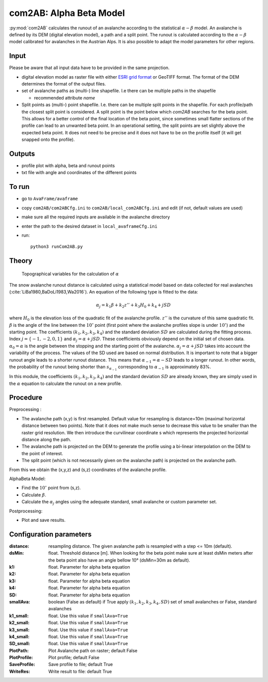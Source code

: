 com2AB: Alpha Beta Model
==========================

:py:mod:`com2AB` calculates the runout of an avalanche according to the statistical :math:`\alpha-\beta` model.
An avalanche is defined by its DEM (digital elevation model), a path and a split point.
The runout is calculated according to the :math:`\alpha-\beta` model calibrated for avalanches in the Austrian Alps.
It is also possible to adapt the model parameters for other regions.

Input
-----

Please be aware that all input data have to be provided in the same projection.

* digital elevation model as raster file with either `ESRI grid format <https://desktop.arcgis.com/en/arcmap/10.3/manage-data/raster-and-images/esri-ascii-raster-format.htm>`_
  or GeoTIFF format. The format of the DEM determines the format of the output files.
* set of avalanche paths as (multi-) line shapefile. I.e there can be multiple paths in the shapefile

  - recommended attribute *name*

* Split points as (multi-) point shapefile. I.e. there can be multiple split points in the shapefile. For each
  profile/path the closest split point is considered. A split point is the point below which `com2AB` searches for
  the beta point. This allows for a better control of the final location of the beta point, since sometimes small
  flatter sections of the profile can lead to an unwanted beta point. In an operational setting, the split points are
  set slightly above the expected beta point. It does not need to be precise and it does not have to be on the
  profile itself (it will get snapped onto the profile).


Outputs
--------

* profile plot with alpha, beta and runout points
* txt file with angle and coordinates of the different points

To run
-------

* go to ``AvaFrame/avaframe``
* copy ``com2AB/com2ABCfg.ini`` to ``com2AB/local_com2ABCfg.ini`` and edit (if not, default values are used)
* make sure all the required inputs are available in the avalanche directory
* enter the path to the desired dataset in ``local_avaframeCfg.ini``
* run::

      python3 runCom2AB.py


Theory
------

.. figure:: _static/AlphaBeta_theory.png

        Topographical variables for the calculation of :math:`\alpha`


The snow avalanche runout distance is calculated using a statistical model
based on data collected for real avalanches
(:cite:`LiBa1980,BaDoLi1983,Wa2016`). An equation of the following type is
fitted to the data:

.. math::
    \alpha_j = k_1 \beta + k_2 z'' + k_3 H_0 + k_4 + j SD

where :math:`H_0` is the elevation loss of the quadratic fit of the avalanche
profile. :math:`z''` is the curvature of this same quadratic fit. :math:`\beta`
is the angle of the line between the :math:`10^\circ` point (first point where
the avalanche profiles slope is under :math:`10^\circ`) and the starting point.
The coefficients :math:`(k_1, k_2, k_3, k_4)` and the standard deviation
:math:`SD` are calculated during the fitting process. Index
:math:`j=\{-1,-2,0,1\}` and :math:`\alpha_j= \alpha + j SD`. These coefficients
obviously depend on the initial set of chosen data. :math:`\alpha_0= \alpha` is
the angle between the stopping and the starting point of the avalanche.
:math:`\alpha_j= \alpha + j SD` takes into account the variability of the
process. The values of the SD used are based on normal distribution. It is
important to note that a bigger runout angle leads to a shorter runout
distance. This means that :math:`\alpha_{-1}= \alpha - SD` leads to a longer
runout. In other words, the probability of the runout being shorter than
:math:`s_{\alpha_{-1}}` corresponding to :math:`\alpha_{-1}` is approximately
83%.


In this module, the coefficients :math:`(k_1, k_2, k_3, k_4)` and the standard
deviation :math:`SD` are already known, they are simply used in the :math:`\alpha`
equation to calculate the runout on a new profile.

Procedure
-----------

Preprocessing :

* The avalanche path (x,y) is first resampled. Default value for resampling is distance=10m (maximal horizontal distance between two points).
  Note that it does not make much sense to decrease this value to be smaller than the raster grid resolution.
  We then introduce the curvilinear coordinate s which represents the projected horizontal distance along the path.

* The avalanche path is projected on the DEM to generate the profile using a bi-linear interpolation on the DEM to the point of interest.
* The split point (which is not necessarily given on the avalanche path) is projected on the avalanche path.

From this we obtain the (x,y,z) and (s,z) coordinates of the avalanche profile.

AlphaBeta Model:

* Find the :math:`10^\circ` point from (s,z).
* Calculate :math:`\beta`.
* Calculate the :math:`\alpha_j` angles using the adequate standard, small avalanche or custom parameter set.

Postprocessing:

* Plot and save results.

Configuration parameters
---------------------------------

:distance: resampling distance. The given avalanche path is resampled with a step <= 10m (default).

:dsMin: float. Threshold distance [m]. When looking for the beta point make sure at least dsMin meters after the beta point also have an angle bellow 10° (dsMin=30m as default).


:k1: float. Parameter for alpha beta equation

:k2: float. Parameter for alpha beta equation

:k3: float. Parameter for alpha beta equation

:k4: float. Parameter for alpha beta equation

:SD: float. Parameter for alpha beta equation

:smallAva: boolean (False as default) if True apply :math:`(k_1, k_2, k_3, k_4, SD)` set of small avalanches or False, standard avalanches

:k1_small: float. Use this value if ``smallAva=True``

:k2_small: float. Use this value if ``smallAva=True``

:k3_small: float. Use this value if ``smallAva=True``

:k4_small: float. Use this value if ``smallAva=True``

:SD_small: float. Use this value if ``smallAva=True``

:PlotPath: Plot Avalanche path on raster; default False
:PlotProfile: Plot profile; default False
:SaveProfile: Save profile to file; default True
:WriteRes: Write result to file: default True
